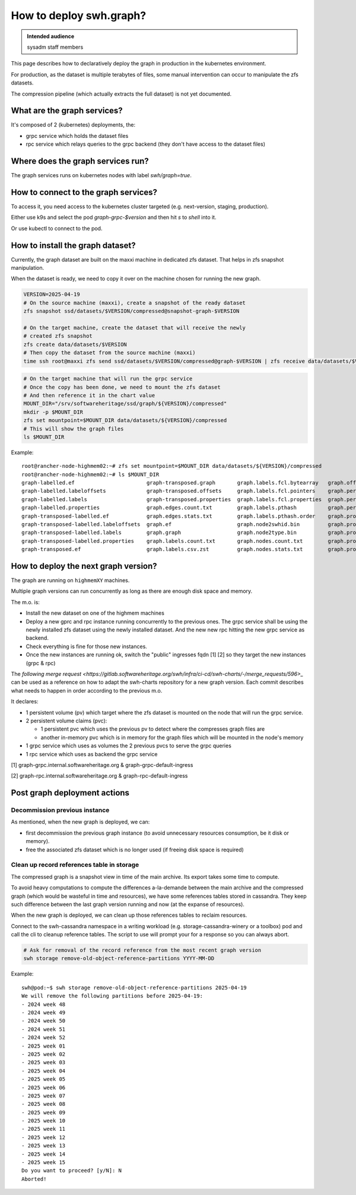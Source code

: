 .. _howto-deploy-swh-graph:

How to deploy swh.graph?
========================

.. admonition:: Intended audience
   :class: important

   sysadm staff members

This page describes how to declaratively deploy the graph in production in the
kubernetes environment.

For production, as the dataset is multiple terabytes of files, some manual
intervention can occur to manipulate the zfs datasets.

The compression pipeline (which actually extracts the full dataset) is not yet
documented.

.. _swh-graph-services:

What are the graph services?
----------------------------

It's composed of 2 (kubernetes) deployments, the:

- grpc service which holds the dataset files
- rpc service which relays queries to the grpc backend (they don't have access
  to the dataset files)

.. _swh-graph-where-does-it-run:

Where does the graph services run?
----------------------------------

The graph services runs on kubernetes nodes with label `swh/graph=true`.

How to connect to the graph services?
-------------------------------------

To access it, you need access to the kubernetes cluster targeted
(e.g. next-version, staging, production).

Either use k9s and select the pod `graph-grpc-$version` and then hit `s` to
`shell` into it.

Or use kubectl to connect to the pod.

.. _swh-graph-how-to-install-next-graph-dataset:

How to install the graph dataset?
---------------------------------

Currently, the graph dataset are built on the maxxi machine in dedicated zfs
dataset. That helps in zfs snapshot manipulation.

When the dataset is ready, we need to copy it over on the machine chosen for
running the new graph.

.. code::

   VERSION=2025-04-19
   # On the source machine (maxxi), create a snapshot of the ready dataset
   zfs snapshot ssd/datasets/$VERSION/compressed@snapshot-graph-$VERSION

   # On the target machine, create the dataset that will receive the newly
   # created zfs snapshot
   zfs create data/datasets/$VERSION
   # Then copy the dataset from the source machine (maxxi)
   time ssh root@maxxi zfs send ssd/datasets/$VERSION/compressed@graph-$VERSION | zfs receive data/datasets/$VERSION/compressed

.. code::

   # On the target machine that will run the grpc service
   # Once the copy has been done, we need to mount the zfs dataset
   # And then reference it in the chart value
   MOUNT_DIR="/srv/softwareheritage/ssd/graph/${VERSION}/compressed"
   mkdir -p $MOUNT_DIR
   zfs set mountpoint=$MOUNT_DIR data/datasets/${VERSION}/compressed
   # This will show the graph files
   ls $MOUNT_DIR


Example::

   root@rancher-node-highmem02:~# zfs set mountpoint=$MOUNT_DIR data/datasets/${VERSION}/compressed
   root@rancher-node-highmem02:~# ls $MOUNT_DIR
   graph-labelled.ef                       graph-transposed.graph       graph.labels.fcl.bytearray   graph.offsets                               graph.property.committer_timestamp.bin         graph.pthash.order
   graph-labelled.labeloffsets             graph-transposed.offsets     graph.labels.fcl.pointers    graph.persons.count.txt                     graph.property.committer_timestamp_offset.bin  graph.stats
   graph-labelled.labels                   graph-transposed.properties  graph.labels.fcl.properties  graph.persons.csv.zst                       graph.property.content.is_skipped.bits         logs
   graph-labelled.properties               graph.edges.count.txt        graph.labels.pthash          graph.persons.pthash                        graph.property.content.length.bin              meta
   graph-transposed-labelled.ef            graph.edges.stats.txt        graph.labels.pthash.order    graph.properties                            graph.property.message.bin
   graph-transposed-labelled.labeloffsets  graph.ef                     graph.node2swhid.bin         graph.property.author_id.bin                graph.property.message.offset.bin
   graph-transposed-labelled.labels        graph.graph                  graph.node2type.bin          graph.property.author_timestamp.bin         graph.property.tag_name.bin
   graph-transposed-labelled.properties    graph.labels.count.txt       graph.nodes.count.txt        graph.property.author_timestamp_offset.bin  graph.property.tag_name.offset.bin
   graph-transposed.ef                     graph.labels.csv.zst         graph.nodes.stats.txt        graph.property.committer_id.bin             graph.pthash


.. _swh-graph-deploy-next-graph-version:

How to deploy the next graph version?
-------------------------------------

The graph are running on ``highmemXY`` machines.

Multiple graph versions can run concurrently as long as there are enough disk
space and memory.

The m.o. is:

- Install the new dataset on one of the highmem machines
- Deploy a new gprc and rpc instance running concurrently to the previous
  ones. The grpc service shall be using the newly installed zfs dataset using
  the newly installed dataset. And the new new rpc hitting the new grpc
  service as backend.
- Check everything is fine for those new instances.
- Once the new instances are running ok, switch the "public" ingresses fqdn
  [1] [2] so they target the new instances (grpc & rpc)

The `following merge request
<https://gitlab.softwareheritage.org/swh/infra/ci-cd/swh-charts/-/merge_requests/596>_`
can be used as a reference on how to adapt the swh-charts repository for a new
graph version. Each commit describes what needs to happen in order according
to the previous m.o.

It declares:

- 1 persistent volume (pv) which target where the zfs dataset is mounted
  on the node that will run the grpc service.
- 2 persistent volume claims (pvc):

  - 1 persistent pvc which uses the previous pv to detect where the compresses
    graph files are
  - another in-memory pvc which is in memory for the graph files which will be
    mounted in the node's memory

- 1 grpc service which uses as volumes the 2 previous pvcs to serve the grpc
  queries
- 1 rpc service which uses as backend the grpc service

[1] graph-grpc.internal.softwareheritage.org & graph-grpc-default-ingress

[2] graph-rpc.internal.softwareheritage.org & graph-rpc-default-ingress

.. _swh-graph-post-actions:

Post graph deployment actions
-----------------------------

Decommission previous instance
^^^^^^^^^^^^^^^^^^^^^^^^^^^^^^

As mentioned, when the new graph is deployed, we can:

- first decommission the previous graph instance (to avoid unnecessary
  resources consumption, be it disk or memory).
- free the associated zfs dataset which is no longer used (if freeing disk
  space is required)

Clean up record references table in storage
^^^^^^^^^^^^^^^^^^^^^^^^^^^^^^^^^^^^^^^^^^^

The compressed graph is a snapshot view in time of the main archive. Its
export takes some time to compute.

To avoid heavy computations to compute the differences a-la-demande between
the main archive and the compressed graph (which would be wasteful in time and
resources), we have some references tables stored in cassandra. They keep such
difference between the last graph version running and now (at the expanse of
resources).

When the new graph is deployed, we can clean up those references tables to
reclaim resources.

Connect to the swh-cassandra namespace in a writing workload
(e.g. storage-cassandra-winery or a toolbox) pod and call the cli to cleanup
reference tables. The script to use will prompt your for a response so you can
always abort.

.. code::

   # Ask for removal of the record reference from the most recent graph version
   swh storage remove-old-object-reference-partitions YYYY-MM-DD

Example::

   swh@pod:~$ swh storage remove-old-object-reference-partitions 2025-04-19
   We will remove the following partitions before 2025-04-19:
   - 2024 week 48
   - 2024 week 49
   - 2024 week 50
   - 2024 week 51
   - 2024 week 52
   - 2025 week 01
   - 2025 week 02
   - 2025 week 03
   - 2025 week 04
   - 2025 week 05
   - 2025 week 06
   - 2025 week 07
   - 2025 week 08
   - 2025 week 09
   - 2025 week 10
   - 2025 week 11
   - 2025 week 12
   - 2025 week 13
   - 2025 week 14
   - 2025 week 15
   Do you want to proceed? [y/N]: N
   Aborted!
